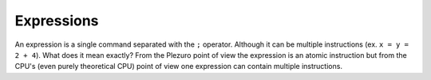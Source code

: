 Expressions
===========

An expression is a single command separated with the ``;`` operator. Although it
can be multiple instructions (ex. ``x = y = 2 + 4``). What does it mean exactly?
From the Plezuro point of view the expression is an atomic instruction but from
the CPU's (even purely theoretical CPU)
point of view one expression can contain multiple instructions.
